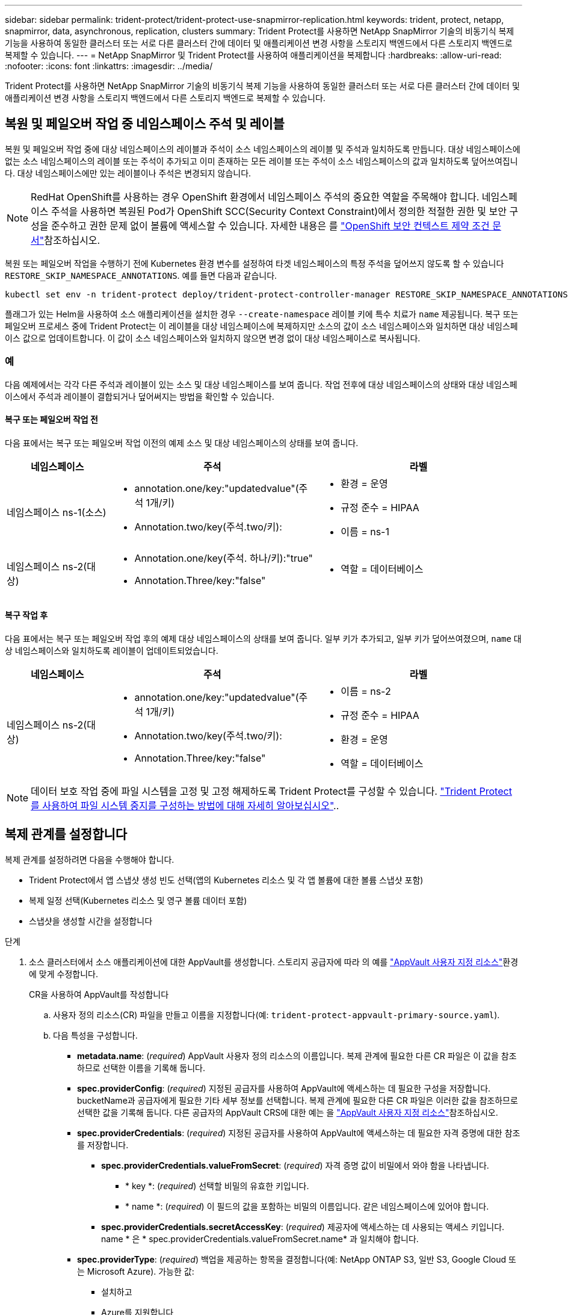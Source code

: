 ---
sidebar: sidebar 
permalink: trident-protect/trident-protect-use-snapmirror-replication.html 
keywords: trident, protect, netapp, snapmirror, data, asynchronous, replication, clusters 
summary: Trident Protect를 사용하면 NetApp SnapMirror 기술의 비동기식 복제 기능을 사용하여 동일한 클러스터 또는 서로 다른 클러스터 간에 데이터 및 애플리케이션 변경 사항을 스토리지 백엔드에서 다른 스토리지 백엔드로 복제할 수 있습니다. 
---
= NetApp SnapMirror 및 Trident Protect를 사용하여 애플리케이션을 복제합니다
:hardbreaks:
:allow-uri-read: 
:nofooter: 
:icons: font
:linkattrs: 
:imagesdir: ../media/


[role="lead"]
Trident Protect를 사용하면 NetApp SnapMirror 기술의 비동기식 복제 기능을 사용하여 동일한 클러스터 또는 서로 다른 클러스터 간에 데이터 및 애플리케이션 변경 사항을 스토리지 백엔드에서 다른 스토리지 백엔드로 복제할 수 있습니다.



== 복원 및 페일오버 작업 중 네임스페이스 주석 및 레이블

복원 및 페일오버 작업 중에 대상 네임스페이스의 레이블과 주석이 소스 네임스페이스의 레이블 및 주석과 일치하도록 만듭니다. 대상 네임스페이스에 없는 소스 네임스페이스의 레이블 또는 주석이 추가되고 이미 존재하는 모든 레이블 또는 주석이 소스 네임스페이스의 값과 일치하도록 덮어쓰여집니다. 대상 네임스페이스에만 있는 레이블이나 주석은 변경되지 않습니다.


NOTE: RedHat OpenShift를 사용하는 경우 OpenShift 환경에서 네임스페이스 주석의 중요한 역할을 주목해야 합니다. 네임스페이스 주석을 사용하면 복원된 Pod가 OpenShift SCC(Security Context Constraint)에서 정의한 적절한 권한 및 보안 구성을 준수하고 권한 문제 없이 볼륨에 액세스할 수 있습니다. 자세한 내용은 를 https://docs.redhat.com/en/documentation/openshift_container_platform/4.17/html/authentication_and_authorization/managing-pod-security-policies["OpenShift 보안 컨텍스트 제약 조건 문서"^]참조하십시오.

복원 또는 페일오버 작업을 수행하기 전에 Kubernetes 환경 변수를 설정하여 타겟 네임스페이스의 특정 주석을 덮어쓰지 않도록 할 수 있습니다 `RESTORE_SKIP_NAMESPACE_ANNOTATIONS`. 예를 들면 다음과 같습니다.

[source, console]
----
kubectl set env -n trident-protect deploy/trident-protect-controller-manager RESTORE_SKIP_NAMESPACE_ANNOTATIONS=<annotation_key_to_skip_1>,<annotation_key_to_skip_2>
----
플래그가 있는 Helm을 사용하여 소스 애플리케이션을 설치한 경우 `--create-namespace` 레이블 키에 특수 치료가 `name` 제공됩니다. 복구 또는 페일오버 프로세스 중에 Trident Protect는 이 레이블을 대상 네임스페이스에 복제하지만 소스의 값이 소스 네임스페이스와 일치하면 대상 네임스페이스 값으로 업데이트합니다. 이 값이 소스 네임스페이스와 일치하지 않으면 변경 없이 대상 네임스페이스로 복사됩니다.



=== 예

다음 예제에서는 각각 다른 주석과 레이블이 있는 소스 및 대상 네임스페이스를 보여 줍니다. 작업 전후에 대상 네임스페이스의 상태와 대상 네임스페이스에서 주석과 레이블이 결합되거나 덮어써지는 방법을 확인할 수 있습니다.



==== 복구 또는 페일오버 작업 전

다음 표에서는 복구 또는 페일오버 작업 이전의 예제 소스 및 대상 네임스페이스의 상태를 보여 줍니다.

[cols="1,2a,2a"]
|===
| 네임스페이스 | 주석 | 라벨 


| 네임스페이스 ns-1(소스)  a| 
* annotation.one/key:"updatedvalue"(주석 1개/키)
* Annotation.two/key(주석.two/키):

 a| 
* 환경 = 운영
* 규정 준수 = HIPAA
* 이름 = ns-1




| 네임스페이스 ns-2(대상)  a| 
* Annotation.one/key(주석. 하나/키):"true"
* Annotation.Three/key:"false"

 a| 
* 역할 = 데이터베이스


|===


==== 복구 작업 후

다음 표에서는 복구 또는 페일오버 작업 후의 예제 대상 네임스페이스의 상태를 보여 줍니다. 일부 키가 추가되고, 일부 키가 덮어쓰여졌으며, `name` 대상 네임스페이스와 일치하도록 레이블이 업데이트되었습니다.

[cols="1,2a,2a"]
|===
| 네임스페이스 | 주석 | 라벨 


| 네임스페이스 ns-2(대상)  a| 
* annotation.one/key:"updatedvalue"(주석 1개/키)
* Annotation.two/key(주석.two/키):
* Annotation.Three/key:"false"

 a| 
* 이름 = ns-2
* 규정 준수 = HIPAA
* 환경 = 운영
* 역할 = 데이터베이스


|===

NOTE: 데이터 보호 작업 중에 파일 시스템을 고정 및 고정 해제하도록 Trident Protect를 구성할 수 있습니다. link:trident-protect-requirements.html#protecting-data-with-kubevirt-vms["Trident Protect를 사용하여 파일 시스템 중지를 구성하는 방법에 대해 자세히 알아보십시오"]..



== 복제 관계를 설정합니다

복제 관계를 설정하려면 다음을 수행해야 합니다.

* Trident Protect에서 앱 스냅샷 생성 빈도 선택(앱의 Kubernetes 리소스 및 각 앱 볼륨에 대한 볼륨 스냅샷 포함)
* 복제 일정 선택(Kubernetes 리소스 및 영구 볼륨 데이터 포함)
* 스냅샷을 생성할 시간을 설정합니다


.단계
. 소스 클러스터에서 소스 애플리케이션에 대한 AppVault를 생성합니다. 스토리지 공급자에 따라 의 예를 link:trident-protect-appvault-custom-resources.html["AppVault 사용자 지정 리소스"]환경에 맞게 수정합니다.
+
[role="tabbed-block"]
====
.CR을 사용하여 AppVault를 작성합니다
--
.. 사용자 정의 리소스(CR) 파일을 만들고 이름을 지정합니다(예: `trident-protect-appvault-primary-source.yaml`).
.. 다음 특성을 구성합니다.
+
*** *metadata.name*: (_required_) AppVault 사용자 정의 리소스의 이름입니다. 복제 관계에 필요한 다른 CR 파일은 이 값을 참조하므로 선택한 이름을 기록해 둡니다.
*** *spec.providerConfig*: (_required_) 지정된 공급자를 사용하여 AppVault에 액세스하는 데 필요한 구성을 저장합니다. bucketName과 공급자에게 필요한 기타 세부 정보를 선택합니다. 복제 관계에 필요한 다른 CR 파일은 이러한 값을 참조하므로 선택한 값을 기록해 둡니다. 다른 공급자의 AppVault CRS에 대한 예는 을 link:trident-protect-appvault-custom-resources.html["AppVault 사용자 지정 리소스"]참조하십시오.
*** *spec.providerCredentials*: (_required_) 지정된 공급자를 사용하여 AppVault에 액세스하는 데 필요한 자격 증명에 대한 참조를 저장합니다.
+
**** *spec.providerCredentials.valueFromSecret*: (_required_) 자격 증명 값이 비밀에서 와야 함을 나타냅니다.
+
***** * key *: (_required_) 선택할 비밀의 유효한 키입니다.
***** * name *: (_required_) 이 필드의 값을 포함하는 비밀의 이름입니다. 같은 네임스페이스에 있어야 합니다.


**** *spec.providerCredentials.secretAccessKey*: (_required_) 제공자에 액세스하는 데 사용되는 액세스 키입니다. name * 은 * spec.providerCredentials.valueFromSecret.name* 과 일치해야 합니다.


*** *spec.providerType*: (_required_) 백업을 제공하는 항목을 결정합니다(예: NetApp ONTAP S3, 일반 S3, Google Cloud 또는 Microsoft Azure). 가능한 값:
+
**** 설치하고
**** Azure를 지원합니다
**** GCP
**** 일반 - S3
**** ONTAP-S3
**** StorageGRID-S3




.. 파일을 올바른 값으로 채운 후 `trident-protect-appvault-primary-source.yaml` CR:
+
[source, console]
----
kubectl apply -f trident-protect-appvault-primary-source.yaml -n trident-protect
----


--
.CLI를 사용하여 AppVault를 작성합니다
--
.. 대괄호 안의 값을 사용자 환경의 정보로 대체하여 AppVault를 작성합니다.
+
[source, console]
----
tridentctl protect create vault Azure <vault-name> --account <account-name> --bucket <bucket-name> --secret <secret-name>
----


--
====
. 소스 응용 프로그램 생성 CR:
+
[role="tabbed-block"]
====
.CR을 사용하여 소스 응용 프로그램을 만듭니다
--
.. 사용자 정의 리소스(CR) 파일을 만들고 이름을 지정합니다(예: `trident-protect-app-source.yaml`).
.. 다음 특성을 구성합니다.
+
*** *metadata.name*: (_required_) 응용 프로그램 사용자 정의 리소스의 이름입니다. 복제 관계에 필요한 다른 CR 파일은 이 값을 참조하므로 선택한 이름을 기록해 둡니다.
*** *spec.includedNamespaces*: (_required_) 네임스페이스 및 관련 레이블의 배열입니다. 네임스페이스 이름을 사용하고 선택적으로 레이블을 사용하여 네임스페이스 범위를 좁혀 여기에 나열된 네임스페이스에 있는 리소스를 지정합니다. 응용 프로그램 네임스페이스는 이 배열의 일부여야 합니다.
+
* YAML 예 *:

+
[source, yaml]
----
---
apiVersion: protect.trident.netapp.io/v1
kind: Application
metadata:
  name: maria
  namespace: my-app-namespace
spec:
  includedNamespaces:
    - namespace: maria
      labelSelector: {}
----


.. 파일을 올바른 값으로 채운 후 `trident-protect-app-source.yaml` CR:
+
[source, console]
----
kubectl apply -f trident-protect-app-source.yaml -n my-app-namespace
----


--
.CLI를 사용하여 소스 애플리케이션을 생성합니다
--
.. 소스 응용 프로그램을 만듭니다. 예를 들면 다음과 같습니다.
+
[source, console]
----
tridentctl protect create app maria --namespaces maria -n my-app-namespace
----


--
====
. 필요한 경우 소스 애플리케이션의 스냅샷을 생성합니다. 이 스냅샷은 대상 클러스터에서 애플리케이션의 기반으로 사용됩니다. 이 단계를 건너뛸 경우 다음 예약된 스냅샷이 실행될 때까지 기다려야 최신 스냅샷이 생성됩니다.
+
[role="tabbed-block"]
====
.CR을 사용하여 스냅샷을 촬영합니다
--
.. 소스 애플리케이션에 대한 복제 스케줄을 생성합니다.
+
... 사용자 정의 리소스(CR) 파일을 만들고 이름을 지정합니다(예: `trident-protect-schedule.yaml`).
... 다음 특성을 구성합니다.
+
**** *metadata.name*: (_required_) 일정 사용자 정의 리소스의 이름입니다.
**** * spec.AppVaultRef *: (_required_) 이 값은 원본 응용 프로그램에 대한 AppVault의 metadata.name 필드와 일치해야 합니다.
**** *spec.ApplicationRef*: (_required_) 이 값은 소스 응용 프로그램 CR의 metadata.name 필드와 일치해야 합니다.
**** *spec.backupRetention*: (_required_) 이 필드는 필수 필드이며 값을 0으로 설정해야 합니다.
**** * spec. enabled *: 반드시 true로 설정해야 합니다.
**** *spec.granularity*: 으로 설정해야 `Custom` 합니다.
**** *spec.recurrenceRule*: UTC 시간과 반복 간격으로 시작 날짜를 정의합니다.
**** *spec.snapshotRetention*: 2로 설정해야 합니다.
+
YAML 예:

+
[source, yaml]
----
---
apiVersion: protect.trident.netapp.io/v1
kind: Schedule
metadata:
  name: appmirror-schedule-0e1f88ab-f013-4bce-8ae9-6afed9df59a1
  namespace: my-app-namespace
spec:
  appVaultRef: generic-s3-trident-protect-src-bucket-04b6b4ec-46a3-420a-b351-45795e1b5e34
  applicationRef: maria
  backupRetention: "0"
  enabled: true
  granularity: custom
  recurrenceRule: |-
    DTSTART:20220101T000200Z
    RRULE:FREQ=MINUTELY;INTERVAL=5
  snapshotRetention: "2"
----


... 파일을 올바른 값으로 채운 후 `trident-protect-schedule.yaml` CR:
+
[source, console]
----
kubectl apply -f trident-protect-schedule.yaml -n my-app-namespace
----




--
.CLI를 사용하여 스냅샷을 생성합니다
--
.. 대괄호 안의 값을 사용자 환경의 정보로 대체하여 스냅샷을 생성합니다. 예를 들면 다음과 같습니다.
+
[source, console]
----
tridentctl protect create snapshot <my_snapshot_name> --appvault <my_appvault_name> --app <name_of_app_to_snapshot>
----


--
====
. 소스 클러스터에 적용한 AppVault CR과 동일한 소스 응용 프로그램 AppVault CR을 대상 클러스터에 생성하고 이름을 지정합니다(예: `trident-protect-appvault-primary-destination.yaml`).
. CR 적용:
+
[source, console]
----
kubectl apply -f trident-protect-appvault-primary-destination.yaml -n my-app-namespace
----
. 대상 클러스터에서 대상 응용 프로그램에 대한 AppVault를 생성합니다. 스토리지 공급자에 따라 의 예를 link:trident-protect-appvault-custom-resources.html["AppVault 사용자 지정 리소스"]환경에 맞게 수정합니다.
+
.. 사용자 정의 리소스(CR) 파일을 만들고 이름을 지정합니다(예: `trident-protect-appvault-secondary-destination.yaml`).
.. 다음 특성을 구성합니다.
+
*** *metadata.name*: (_required_) AppVault 사용자 정의 리소스의 이름입니다. 복제 관계에 필요한 다른 CR 파일은 이 값을 참조하므로 선택한 이름을 기록해 둡니다.
*** *spec.providerConfig*: (_required_) 지정된 공급자를 사용하여 AppVault에 액세스하는 데 필요한 구성을 저장합니다.  `bucketName`와 공급자에게 필요한 기타 세부 정보를 선택합니다. 복제 관계에 필요한 다른 CR 파일은 이러한 값을 참조하므로 선택한 값을 기록해 둡니다. 다른 공급자의 AppVault CRS에 대한 예는 을 link:trident-protect-appvault-custom-resources.html["AppVault 사용자 지정 리소스"]참조하십시오.
*** *spec.providerCredentials*: (_required_) 지정된 공급자를 사용하여 AppVault에 액세스하는 데 필요한 자격 증명에 대한 참조를 저장합니다.
+
**** *spec.providerCredentials.valueFromSecret*: (_required_) 자격 증명 값이 비밀에서 와야 함을 나타냅니다.
+
***** * key *: (_required_) 선택할 비밀의 유효한 키입니다.
***** * name *: (_required_) 이 필드의 값을 포함하는 비밀의 이름입니다. 같은 네임스페이스에 있어야 합니다.


**** *spec.providerCredentials.secretAccessKey*: (_required_) 제공자에 액세스하는 데 사용되는 액세스 키입니다. name * 은 * spec.providerCredentials.valueFromSecret.name* 과 일치해야 합니다.


*** *spec.providerType*: (_required_) 백업을 제공하는 항목을 결정합니다(예: NetApp ONTAP S3, 일반 S3, Google Cloud 또는 Microsoft Azure). 가능한 값:
+
**** 설치하고
**** Azure를 지원합니다
**** GCP
**** 일반 - S3
**** ONTAP-S3
**** StorageGRID-S3




.. 파일을 올바른 값으로 채운 후 `trident-protect-appvault-secondary-destination.yaml` CR:
+
[source, console]
----
kubectl apply -f trident-protect-appvault-secondary-destination.yaml -n my-app-namespace
----


. AppMirrorRelationship CR 파일 만들기:
+
[role="tabbed-block"]
====
.CR을 사용하여 AppMirrorRelationship을 생성합니다
--
.. 사용자 정의 리소스(CR) 파일을 만들고 이름을 지정합니다(예: `trident-protect-relationship.yaml`).
.. 다음 특성을 구성합니다.
+
*** *metadata.name:* (필수) AppMirrorRelationship 사용자 정의 리소스의 이름입니다.
*** *spec.destinationAppVaultRef*: (_required_) 이 값은 대상 클러스터의 대상 응용 프로그램에 대한 AppVault 이름과 일치해야 합니다.
*** *spec.namespaceMapping*: (_required_) 대상 및 소스 네임스페이스는 해당 응용 프로그램 CR에 정의된 응용 프로그램 네임스페이스와 일치해야 합니다.
*** * spec.sourceAppVaultRef *: (_required_) 이 값은 소스 응용 프로그램의 AppVault 이름과 일치해야 합니다.
*** * spec.sourceApplicationName *: (_required_) 이 값은 소스 응용 프로그램 CR에서 정의한 소스 응용 프로그램의 이름과 일치해야 합니다.
*** * spec.storageClassName *: (_required_) 클러스터에서 유효한 스토리지 클래스의 이름을 선택하십시오. 스토리지 클래스는 소스 환경을 피어링하는 ONTAP 스토리지 VM에 연결되어야 한다.
*** *spec.recurrenceRule*: UTC 시간과 반복 간격으로 시작 날짜를 정의합니다.
+
YAML 예:

+
[source, yaml]
----
---
apiVersion: protect.trident.netapp.io/v1
kind: AppMirrorRelationship
metadata:
  name: amr-16061e80-1b05-4e80-9d26-d326dc1953d8
  namespace: my-app-namespace
spec:
  desiredState: Established
  destinationAppVaultRef: generic-s3-trident-protect-dst-bucket-8fe0b902-f369-4317-93d1-ad7f2edc02b5
  namespaceMapping:
    - destination: my-app-namespace
      source: my-app-namespace
  recurrenceRule: |-
    DTSTART:20220101T000200Z
    RRULE:FREQ=MINUTELY;INTERVAL=5
  sourceAppVaultRef: generic-s3-trident-protect-src-bucket-b643cc50-0429-4ad5-971f-ac4a83621922
  sourceApplicationName: maria
  sourceApplicationUID: 7498d32c-328e-4ddd-9029-122540866aeb
  storageClassName: sc-vsim-2
----


.. 파일을 올바른 값으로 채운 후 `trident-protect-relationship.yaml` CR:
+
[source, console]
----
kubectl apply -f trident-protect-relationship.yaml -n my-app-namespace
----


--
.CLI를 사용하여 AppMirrorRelationship을 생성한다
--
.. AppMirrorRelationship 개체를 만들고 적용하여 대괄호 안의 값을 사용자 환경의 정보로 바꿉니다. 예를 들면 다음과 같습니다.
+
[source, console]
----
tridentctl protect create appmirrorrelationship <name_of_appmirorrelationship> --destination-app-vault <my_vault_name> --recurrence-rule <rule> --source-app <my_source_app> --source-app-vault <my_source_app_vault>
----


--
====
. (_선택 사항_) 복제 관계의 상태 및 상태를 확인합니다.
+
[source, console]
----
kubectl get amr -n my-app-namespace <relationship name> -o=jsonpath='{.status}' | jq
----




=== 대상 클러스터로 페일오버합니다

Trident Protect를 사용하면 복제된 애플리케이션을 대상 클러스터로 페일오버할 수 있습니다. 이 절차는 복제 관계를 중지하고 대상 클러스터에서 앱을 온라인으로 전환합니다. Trident Protect는 소스 클러스터의 앱이 작동 중이었다면 중지하지 않습니다.

.단계
. AppMirrorRelationship CR 파일(예 `trident-protect-relationship.yaml`:)을 열고 * spec.desiredState* 값을 로 변경합니다 `Promoted`.
. CR 파일을 저장합니다.
. CR 적용:
+
[source, console]
----
kubectl apply -f trident-protect-relationship.yaml -n my-app-namespace
----
. (_선택 사항_) 페일오버된 애플리케이션에 필요한 보호 스케줄을 생성합니다.
. (_선택 사항_) 복제 관계의 상태 및 상태를 확인합니다.
+
[source, console]
----
kubectl get amr -n my-app-namespace <relationship name> -o=jsonpath='{.status}' | jq
----




=== 페일오버된 복제 관계를 다시 동기화합니다

재동기화 작업은 복제 관계를 다시 설정합니다. 재동기화 작업을 수행하면 원래 소스 애플리케이션이 실행 중인 애플리케이션이 되고 대상 클러스터에서 실행 중인 애플리케이션에 대한 변경 내용은 모두 삭제됩니다.

이 프로세스는 복제를 다시 설정하기 전에 대상 클러스터에서 앱을 중지합니다.


IMPORTANT: 페일오버 중에 대상 애플리케이션에 기록된 모든 데이터가 손실됩니다.

.단계
. 소스 애플리케이션의 스냅샷을 생성합니다.
. AppMirrorRelationship CR 파일(예: `trident-protect-relationship.yaml`)을 열고 spec.desiredState 값을 로 변경합니다 `Established`.
. CR 파일을 저장합니다.
. CR 적용:
+
[source, console]
----
kubectl apply -f trident-protect-relationship.yaml -n my-app-namespace
----
. 대상 클러스터에서 페일오버된 애플리케이션을 보호하기 위해 보호 스케줄을 생성한 경우 제거하십시오. 남아 있는 스케줄은 볼륨 스냅숏에 장애를 일으킵니다.




=== 페일오버된 복제 관계를 역방향으로 재동기화합니다

페일오버된 복제 관계를 역동기화하는 경우 대상 애플리케이션은 소스 애플리케이션이 되고 소스는 대상이 됩니다. 페일오버 중에 대상 애플리케이션에 대한 변경 사항은 유지됩니다.

.단계
. 원래 대상 클러스터에서 AppMirrorRelationship CR을 삭제합니다. 그러면 대상이 원본이 됩니다. 새 대상 클러스터에 남아 있는 보호 스케줄이 있는 경우 제거합니다.
. 관계를 설정할 때 원래 사용했던 CR 파일을 반대 클러스터에 적용하여 복제 관계를 설정합니다.
. AppVault CRS가 각 클러스터에 준비되어 있는지 확인합니다.
. 반대 클러스터에서 복제 관계를 설정하여 반대 방향에 대한 값을 구성합니다.




== 애플리케이션 복제 방향을 반대로 전환합니다

복제 방향을 반대로 바꾸면 Trident Protect는 애플리케이션을 대상 스토리지 백엔드로 이동하고 계속해서 원래 소스 스토리지 백엔드로 복제합니다. Trident Protect는 소스 애플리케이션을 중지하고 타겟 앱으로 페일오버하기 전에 데이터를 대상에 복제합니다.

이 경우 소스와 대상을 스와핑합니다.

.단계
. 종료 스냅샷 생성:
+
[role="tabbed-block"]
====
.CR을 사용하여 종료 스냅샷을 생성합니다
--
.. 소스 애플리케이션에 대한 보호 정책 일정을 해제합니다.
.. ShutdownSnapshot CR 파일 생성:
+
... 사용자 정의 리소스(CR) 파일을 만들고 이름을 지정합니다(예: `trident-protect-shutdownsnapshot.yaml`).
... 다음 특성을 구성합니다.
+
**** *metadata.name*: (_required_) 사용자 정의 리소스의 이름입니다.
**** * spec.AppVaultRef *: (_required_) 이 값은 원본 응용 프로그램에 대한 AppVault의 metadata.name 필드와 일치해야 합니다.
**** *spec.ApplicationRef*: (_required_) 이 값은 소스 응용 프로그램 CR 파일의 metadata.name 필드와 일치해야 합니다.
+
YAML 예:

+
[source, yaml]
----
---
apiVersion: protect.trident.netapp.io/v1
kind: ShutdownSnapshot
metadata:
  name: replication-shutdown-snapshot-afc4c564-e700-4b72-86c3-c08a5dbe844e
  namespace: my-app-namespace
spec:
  appVaultRef: generic-s3-trident-protect-src-bucket-04b6b4ec-46a3-420a-b351-45795e1b5e34
  applicationRef: maria
----




.. 파일을 올바른 값으로 채운 후 `trident-protect-shutdownsnapshot.yaml` CR:
+
[source, console]
----
kubectl apply -f trident-protect-shutdownsnapshot.yaml -n my-app-namespace
----


--
.CLI를 사용하여 종료 스냅샷을 생성합니다
--
.. 괄호 안의 값을 사용자 환경의 정보로 대체하여 종료 스냅샷을 만듭니다. 예를 들면 다음과 같습니다.
+
[source, console]
----
tridentctl protect create shutdownsnapshot <my_shutdown_snapshot> --appvault <my_vault> --app <app_to_snapshot>
----


--
====
. 스냅샷이 완료되면 스냅샷의 상태를 가져옵니다.
+
[source, console]
----
kubectl get shutdownsnapshot -n my-app-namespace <shutdown_snapshot_name> -o yaml
----
. 다음 명령을 사용하여 * shutdownsnapshot.status.appArchivePath * 의 값을 찾고 파일 경로의 마지막 부분(basename라고도 함. 이것은 마지막 슬래시 다음에 모두 있음)을 기록합니다.
+
[source, console]
----
k get shutdownsnapshot -n my-app-namespace <shutdown_snapshot_name> -o jsonpath='{.status.appArchivePath}'
----
. 다음과 같이 변경하여 대상 클러스터에서 소스 클러스터로 페일오버를 수행합니다.
+

NOTE: 페일오버 절차의 2단계에서 AppMirrorRelationship CR 파일에 필드를 포함하고 `spec.promotedSnapshot` 위의 3단계에서 기록한 기본 이름으로 값을 설정합니다.

. 의 역동기화 단계를 <<페일오버된 복제 관계를 역방향으로 재동기화합니다>>수행합니다.
. 새 소스 클러스터에서 보호 스케줄을 설정합니다.




=== 결과

역방향 복제 때문에 다음 작업이 발생합니다.

* 원본 소스 앱의 Kubernetes 리소스에 대한 스냅샷이 생성됩니다.
* 앱의 Kubernetes 리소스를 삭제하여 원본 소스 앱의 Pod를 정상적으로 중지할 수 있습니다(PVC 및 PVS를 그대로 둡니다).
* 포드가 종료된 후 앱 볼륨의 스냅샷이 촬영되고 복제됩니다.
* SnapMirror 관계가 끊어져 타겟 볼륨이 읽기/쓰기 준비가 되었습니다.
* 앱의 Kubernetes 리소스는 원래 소스 애플리케이션이 종료된 후 복제된 볼륨 데이터를 사용하여 사전 종료 스냅샷에서 복구됩니다.
* 복제는 반대 방향으로 다시 설정됩니다.




=== 애플리케이션을 원래 소스 클러스터로 페일백합니다

Trident Protect를 사용하면 다음 작업 순서를 사용하여 페일오버 작업 후에 "페일백"을 수행할 수 있습니다. 이 워크플로우에서 원래 복제 방향을 복구하면 Trident Protect는 복제 방향을 바꾸기 전에 애플리케이션 변경 내용을 원래 소스 애플리케이션으로 다시 복제(재동기화)합니다.

이 프로세스는 대상에 대한 페일오버를 완료한 관계로부터 시작되며 다음 단계를 포함합니다.

* 페일오버된 상태로 시작합니다.
* 복제 관계를 역방향으로 다시 동기화합니다.
+

CAUTION: 일반 재동기화 작업을 수행하지 마십시오. 그러면 페일오버 절차 중에 대상 클러스터에 기록된 데이터가 삭제됩니다.

* 복제 방향을 반대로 바꿉니다.


.단계
. <<페일오버된 복제 관계를 역방향으로 재동기화합니다>>다음 단계를 수행합니다.
. <<애플리케이션 복제 방향을 반대로 전환합니다>>다음 단계를 수행합니다.




=== 복제 관계를 삭제합니다

언제든지 복제 관계를 삭제할 수 있습니다. 애플리케이션 복제 관계를 삭제하면 서로 관계가 없는 두 개의 개별 애플리케이션이 생성됩니다.

.단계
. AppMirrorRelationship CR 삭제:
+
[source, console]
----
kubectl delete -f trident-protect-relationship.yaml -n my-app-namespace
----

